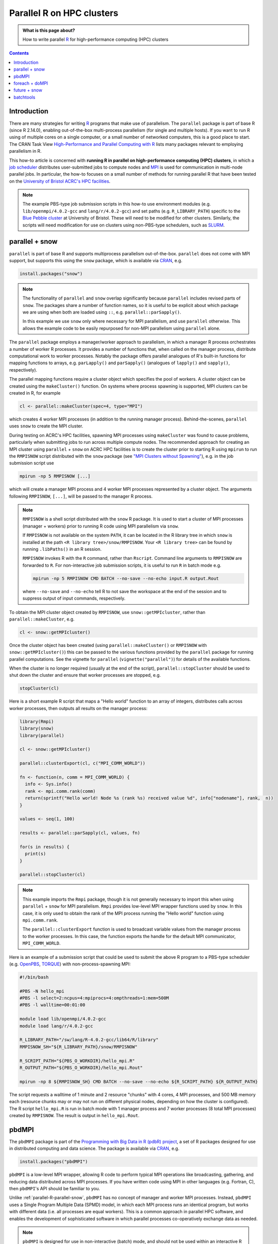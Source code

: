 .. SPDX-FileCopyrightText: © 2021 James C. Womack <J.C.Womack@bristol.ac.uk>
   SPDX-License-Identifier: CC-BY-SA-4.0

Parallel R on HPC clusters
##########################

.. admonition:: What is this page about?

   How to write parallel `R <https://www.r-project.org/>`__ for high-performance computing (HPC) clusters 

.. contents:: Contents
   :local:

Introduction
============

There are many strategies for writing `R <https://www.r-project.org/>`__ programs that make use of parallelism.
The ``parallel`` package is part of base R (since R 2.14.0), enabling out-of-the-box multi-process parallelism (for single and multiple hosts). If you want to run R using of multiple cores on a single computer, or a small number of networked computers, this is a good place to start.
The CRAN Task View `High-Performance and Parallel Computing with R <https://cran.r-project.org/web/views/HighPerformanceComputing.html>`__ lists many packages relevant to employing parallelism in R. 

This how-to article is concerned with **running R in parallel on high-performance computing (HPC) clusters**, in which a `job scheduler <https://en.wikipedia.org/wiki/Job_scheduler>`__ distributes user-submitted jobs to compute nodes and `MPI <https://en.wikipedia.org/wiki/Message_Passing_Interface>`__ is used for communication in multi-node parallel jobs.
In particular, the how-to focuses on a small number of methods for running parallel R that have been tested on the `University of Bristol ACRC's HPC facilities <https://www.bristol.ac.uk/acrc/high-performance-computing/>`__.  

.. note::
   The example PBS-type job submission scripts in this how-to use environment modules (e.g. ``lib/openmpi/4.0.2-gcc`` and ``lang/r/4.0.2-gcc``) and set paths (e.g. ``R_LIBRARY_PATH``) specific to the `Blue Pebble cluster <https://www.bristol.ac.uk/acrc/high-performance-computing/>`__ at University of Bristol.
   These will need to be modified for other clusters.
   Similarly, the scripts will need modification for use on clusters using non-PBS-type schedulers, such as `SLURM <https://slurm.schedmd.com/documentation.html>`__.


.. _parallel-R-parallel-snow:

parallel + snow
=======================
``parallel`` is part of base R and supports multiprocess parallelism out-of-the-box.
``parallel`` does not come with MPI support, but supports this using the ``snow`` package, which is available via `CRAN <https://cran.r-project.org/package=snow>`__, e.g.

.. code-block:: R

   install.packages("snow")

.. note::

   The functionality of ``parallel`` and ``snow`` overlap significantly because ``parallel`` includes revised parts of ``snow``. 
   The packages share a number of function names, so it is useful to be explicit about which package we are using when both are loaded using ``::``, e.g. ``parallel::parSapply()``.
   
   In this example we use ``snow`` only where necessary for MPI parallelism, and use ``parallel`` otherwise.
   This allows the example code to be easily repurposed for non-MPI parallelism using ``parallel`` alone.  

The ``parallel`` package employs a manager/worker approach to parallelism, in which a manager R process orchestrates a number of worker R processes.
It provides a number of functions that, when called on the manager process, distribute computational work to worker processes.
Notably the package offers parallel analogues of R's built-in functions for mapping functions to arrays, e.g. ``parLapply()`` and ``parSapply()`` (analogues of ``lapply()`` and ``sapply()``, respectively).

The parallel mapping functions require a cluster object which specifies the pool of workers.
A cluster object can be created using the ``makeCluster()`` function.
On systems where process spawning is supported, MPI clusters can be created in R, for example

.. code-block:: R

   cl <- parallel::makeCluster(spec=4, type="MPI")

which creates 4 worker MPI processes (in addition to the running manager process).
Behind-the-scenes, ``parallel`` uses ``snow`` to create the MPI cluster.

During testing on ACRC's HPC facilities, spawning MPI processes using ``makeCluster`` was found to cause problems, particularly when submitting jobs to run across multiple compute nodes.
The recommended approach for creating an MPI cluster using ``parallel`` + ``snow`` on ACRC HPC facilities is to create the cluster prior to starting R using ``mpirun`` to run the ``RMPISNOW`` script distributed with the ``snow`` package (see `"MPI Clusters without Spawning" <http://www.stat.uiowa.edu/~luke/R/cluster/cluster.html>`__), e.g. in the job submission script use

.. code-block:: shell

   mpirun -np 5 RMPISNOW [...]

which will create a manager MPI process and 4 worker MPI processes represented by a cluster object.
The arguments following ``RMPISNOW``, ``[...]``, will be passed to the manager R process.

.. note:: 

   ``RMPISNOW`` is a shell script distributed with the ``snow`` R package.
   It is used to start a cluster of MPI processes (manager + workers) prior to running R code  using MPI parallelism via ``snow``.

   If ``RMPISNOW`` is not available on the system ``PATH``, it can be located in the R library tree in which ``snow`` is installed at the path ``<R library tree>/snow/RMPISNOW``. 
   Your ``<R library tree>`` can be found by running ``.libPaths()`` in an R session. 

   ``RMPISNOW`` invokes R with the ``R`` command, rather than ``Rscript``.
   Command line arguments to ``RMPISNOW`` are forwarded to ``R``. 
   For non-interactive job submission scripts, it is useful to run ``R`` in batch mode e.g.

   .. code-block:: shell

      mpirun -np 5 RMPISNOW CMD BATCH --no-save --no-echo input.R output.Rout

   where ``--no-save`` and ``--no-echo`` tell R to not save the workspace at the end of the session and to suppress output of input commands, respectively.

To obtain the MPI cluster object created by ``RMPISNOW``, use ``snow::getMPIcluster``, rather than ``parallel::makeCluster``, e.g.

.. code-block:: R

   cl <- snow::getMPIcluster()

Once the cluster object has been created (using ``parallel::makeCluster()`` or ``RMPISNOW`` with ``snow::getMPIcluster()``) this can be passed to the various functions provided by the ``parallel`` package for running parallel computations.
See the vignette for ``parallel`` (``vignette("parallel")``) for details of the available functions.

When the cluster is no longer required (usually at the end of the script), ``parallel::stopCluster`` should be used to shut down the cluster and ensure that worker processes are stopped, e.g.

.. code-block:: R

   stopCluster(cl)

Here is a short example R script that maps a "Hello world" function to an array of integers,  distributes calls across worker processes, then outputs all results on the manager process:

.. code-block:: R

   library(Rmpi)
   library(snow)
   library(parallel)

   cl <- snow::getMPIcluster()

   parallel::clusterExport(cl, c("MPI_COMM_WORLD"))

   fn <- function(n, comm = MPI_COMM_WORLD) { 
     info <- Sys.info()
     rank <- mpi.comm.rank(comm)
     return(sprintf("Hello world! Node %s (rank %s) received value %d", info["nodename"], rank,  n))
   }

   values <- seq(1, 100)

   results <- parallel::parSapply(cl, values, fn)

   for(s in results) {
     print(s)
   }

   parallel::stopCluster(cl)  

.. note:: 
   This example imports the ``Rmpi`` package, though it is not generally necessary to import this when using ``parallel`` + ``snow`` for MPI parallelism.
   ``Rmpi`` provides low-level MPI wrapper functions used by ``snow``. 
   In this case, it is only used to obtain the rank of the MPI process running the "Hello world" function using ``mpi.comm.rank``.

   The ``parallel::clusterExport`` function is used to broadcast variable values from the manager process to the worker processes. 
   In this case, the function exports the handle for the default MPI communicator, ``MPI_COMM_WORLD``.

Here is an example of a submission script that could be used to submit the above R program to a PBS-type scheduler (e.g. `OpenPBS <https://www.openpbs.org/>`__, `TORQUE <https://adaptivecomputing.com/cherry-services/torque-resource-manager/>`__) with non-process-spawning MPI:

.. code-block:: shell

   #!/bin/bash

   #PBS -N hello_mpi
   #PBS -l select=2:ncpus=4:mpiprocs=4:ompthreads=1:mem=500M
   #PBS -l walltime=00:01:00

   module load lib/openmpi/4.0.2-gcc
   module load lang/r/4.0.2-gcc

   R_LIBRARY_PATH="/sw/lang/R-4.0.2-gcc/lib64/R/library"
   RMPISNOW_SH="${R_LIBRARY_PATH}/snow/RMPISNOW"

   R_SCRIPT_PATH="${PBS_O_WORKDIR}/hello_mpi.R"
   R_OUTPUT_PATH="${PBS_O_WORKDIR}/hello_mpi.Rout"

   mpirun -np 8 ${RMPISNOW_SH} CMD BATCH --no-save --no-echo ${R_SCRIPT_PATH} ${R_OUTPUT_PATH}

The script requests a walltime of 1 minute and 2 resource "chunks" with 4 cores, 4 MPI processes, and 500 MB memory each (resource chunks may or may not run on different physical nodes, depending on how the cluster is configured).
The R script ``hello_mpi.R`` is run in batch mode with 1 manager process and 7 worker processes (8 total MPI processes) created by ``RMPISNOW``. 
The result is output in ``hello_mpi.Rout``.

   
pbdMPI
======
The ``pbdMPI`` package is part of the `Programming with Big Data in R (pdbR) project <https://pbdr.org/>`__, a set of R packages designed for use in distributed computing and data science.
The package is available via `CRAN <https://cran.r-project.org/package=pbdMPI>`__, e.g.

.. code-block:: R

   install.packages("pbdMPI")

``pbdMPI`` is a low-level MPI wrapper, allowing R code to perform typical MPI operations like broadcasting, gathering, and reducing data distributed across MPI processes.
If you have written code using MPI in other languages (e.g. Fortran, C), then ``pbdMPI``'s API should be familiar to you.

Unlike :ref:`parallel-R-parallel-snow`, ``pbdMPI`` has no concept of manager and worker MPI processes.
Instead, ``pbdMPI`` uses a Single Program Multiple Data (SPMD) model, in which each MPI process runs an identical program, but works with different data (i.e. all processes are equal workers).
This is a common approach in parallel HPC software, and enables the development of sophisticated software in which parallel processes co-operatively exchange data as needed.

.. note::
   ``pbdMPI`` is designed for use in non-interactive (batch) mode, and should not be used within an interactive R session.
   Instead, run an R script using ``mpirun``, e.g.

   .. code-block:: shell

      mpirun -np 8 Rscript input.R > output.Rout

   Since all MPI processes are workers, R scripts using ``pbdMPI`` do not need to be started using a script like ``RMPISNOW`` (see :ref:`parallel-R-parallel-snow`) and can be run directly using ``mpirun``.
   
   In testing it was found that using ``R CMD BATCH`` caused problems with output to files, so it is 
   recommended to use ``Rscript`` to invoke R and redirect the output to a file (as above).

R scripts using ``pbdMPI`` must start by initialising MPI using ``pbdMPI::init()`` and end by finalising MPI using ``pbdMPI::finalize()``.
Between these two function calls, worker processes can perform computations, communicate data, and perform collective MPI operations (e.g. reduction).
Each MPI process has a integer "rank" which can be obtained by calling ``comm.rank()``.
The rank of the process is typically used to control the behaviour of the process, for example by selecting a chunk of input data to work on. 

Here is a short example R script that maps calls of a "Hello world" function (similar to the function used in :ref:`parallel-R-parallel-snow`) to data from an array of integers.
For each MPI process, the function is called on a chunk of data selected based on the process's rank.   

.. code-block:: R

   library(pbdMPI)

   fn <- function(n) { 
   info <- Sys.info()
   rank <- comm.rank()
   return(sprintf("Hello world! Node %s (rank %s) received value %d",
            info["nodename"], rank,  n))
   }

   init()

   values <- seq(1, 100)

   # Break data into chunks based on MPI rank 
   # (highest numbered rank gets any remainder)
   chunk_size <- length(values) %/% comm.size() # %/% is integer division
   if (comm.rank() < comm.size() - 1) {
     start <- comm.rank() * chunk_size + 1  # + 1 since R uses 1-based indexing
     end <- start + chunk_size - 1
   } else {
     start <- comm.rank() * chunk_size + 1
     end <- length(values)
   }

   lines <- sapply(values[start:end], fn)

   comm.print(paste(lines, sep = "\n"), all.rank = TRUE)

   finalize()

In this example, each MPI process divides the ``values`` array into a number of chunks equal to the total number of MPI processes (``comm.size()``), then selects a chunk based on its rank (``comm.rank()``).
Each process calls the function on its chunk locally using the base ``lapply()`` function and then the result from each process is globally printed (``comm.print()``).
This is in contrast to the :ref:`parallel-R-parallel-snow` "Hello world" example, where a call to ``parallel::parSapply()`` on the manager process chunks the data, distributes function calls to worker processes, and returns the result to the manager process.

The (PBS-style) job submission script for a R script using ``pbdMPI`` is simpler than the example for :ref:`parallel-R-parallel-snow`, as R does not need to be invoked using ``RMPISNOW``:

.. code-block:: shell

   #!/bin/bash

   #PBS -N hello_mpi
   #PBS -l select=2:ncpus=8:mpiprocs=8:ompthreads=1:mem=500M
   #PBS -l walltime=00:01:00

   module load lib/openmpi/4.0.2-gcc
   module load lang/r/4.0.2-gcc

   R_SCRIPT_PATH="${PBS_O_WORKDIR}/hello_mpi.R"
   R_OUTPUT_PATH="${PBS_O_WORKDIR}/hello_mpi.Rout"

   mpirun -np 16 Rscript ${R_SCRIPT_PATH} > ${R_OUTPUT_PATH}

The script requests a walltime of 1 minute and 2 resource "chunks" with 8 cores, 8 MPI processes and 500 MB memory each.
The R script ``hello_mpi.R`` is run using ``Rscript`` with 16 MPI processes and (standard) output is redirected to the file ``hello_mpi.Rout`` (OpenMPI's ``mpirun`` `collects the standard output from all MPI processes <https://www.open-mpi.org/doc/current/man1/mpirun.1.php#sect17>`__ and this is redirected to the output file).
Each MPI process runs the same R code, but differs in the value returned by ``comm.rank()``.

.. note::
   ``pbdMPI`` is well-documented!
   If you are interested learning more about using the package, see the detailed `vignette <https://cran.r-project.org/web/packages/pbdMPI/vignettes/pbdMPI-guide.pdf>`__ (``vignette("pbdMPI-guide")``).
   This includes examples which compare scripts using ``parallel`` + ``snow`` to equivalent scripts using ``pbdMPI``.
   The package is also distributed with a number of demos (described in the vignette) and the source code for the demos can be viewed on `GitHub <https://github.com/RBigData/pbdMPI/tree/master/demo>`__.


foreach + doMPI
===============

The ``foreach`` package adds a `foreach loop <https://en.wikipedia.org/wiki/Foreach_loop>`__ construct to R.
This allows iterating over elements in a collection without using an explicit counter variable.
The iterations of a ``foreach`` loop can be executed in parallel and the construct is designed to be generic with respect to the form of parallelism, allowing the same R code to be run using a variety of computational backends.

The ``doMPI`` package provides a parallel backend for ``foreach``, allowing ``foreach`` loops to be parallelised using MPI .
As in ``snow`` (see :ref:`parallel-R-parallel-snow`), ``doMPI`` uses ``Rmpi`` for access to low-level MPI functions.

Both `foreach <https://cran.r-project.org/package=foreach>`__ and `doMPI <https://cran.r-project.org/package=doMPI>`__ are available via CRAN, e.g. 

.. code-block:: R

   install.packages(c("foreach", "doMPI"))

.. note::

   Other parallel backends for ``foreach`` are available, allowing ``foreach`` loop constructs to be parallelised using different methods. 
   For example, the ``doParallel`` package (available on `CRAN <https://cran.r-project.org/package=doParallel>`__) provides an interface between ``foreach`` and the the core R ``parallel`` package, allowing ``foreach`` loops to make use of multiprocess parallelism.
   
   While it may be possible to use a ``snow``-type MPI cluster with ``doParallel`` for MPI-parallelism with ``foreach``, this how-to focuses on ``doMPI``.
   The ``doMPI`` package is well-documented (see the `vignette <https://cran.r-project.org/web/packages/doMPI/vignettes/doMPI.pdf>`__) and, unlike :ref:`parallel-R-parallel-snow`, does not require R to be started using a wrapper script when using non-process-spawning MPI.

.. code-block:: R

   library(Rmpi)
   library(foreach)
   library(doMPI)

   cl <- startMPIcluster()

   MPI_COMM_WORLD <- cl$comm
   print(sprintf("Hello world, this is your manager speaking from rank %d",
         mpi.comm.rank(MPI_COMM_WORLD)))

   registerDoMPI(cl)

   fn <- function(n, comm = MPI_COMM_WORLD) {
     info <- Sys.info()
     rank <- mpi.comm.rank(comm)
     return(sprintf("Hello world! Node %s (rank %s) received value %d",
            info["nodename"], rank,  n))
   }

   values <- seq(1, 100)

   results <- foreach(i = values) %dopar% {
      fn(i)
   }

   for (s in results) {
     print(s)
   }

   closeCluster(cl)
   mpi.quit()

.. code-block:: shell

   #!/bin/bash

   #PBS -N hello_mpi
   #PBS -l select=4:ncpus=2:mpiprocs=2:ompthreads=1:mem=500M
   #PBS -l walltime=00:01:00

   module load lib/openmpi/4.0.2-gcc
   module load lang/r/4.0.2-gcc

   R_SCRIPT_PATH="${PBS_O_WORKDIR}/hello_mpi.R"
   R_OUTPUT_PATH="${PBS_O_WORKDIR}/hello_mpi.Rout"

   mpirun -np 8 Rscript ${R_SCRIPT_PATH} > ${R_OUTPUT_PATH}

future + snow
=============


batchtools
==========

